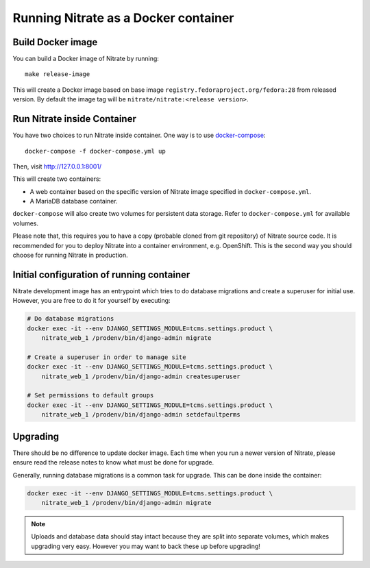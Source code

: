 .. _running_in_container:

Running Nitrate as a Docker container
=====================================

Build Docker image
------------------

You can build a Docker image of Nitrate by running::

    make release-image

This will create a Docker image based on base image
``registry.fedoraproject.org/fedora:28`` from released version. By
default the image tag will be ``nitrate/nitrate:<release version>``.


Run Nitrate inside Container
----------------------------

You have two choices to run Nitrate inside container. One way is to use
`docker-compose`_::

    docker-compose -f docker-compose.yml up

Then, visit http://127.0.0.1:8001/

This will create two containers:

* A web container based on the specific version of Nitrate image specified in
  ``docker-compose.yml``.

* A MariaDB database container.

``docker-compose`` will also create two volumes for persistent data storage.
Refer to ``docker-compose.yml`` for available volumes.

Please note that, this requires you to have a copy (probable cloned from git
repository) of Nitrate source code. It is recommended for you to deploy Nitrate
into a container environment, e.g. OpenShift. This is the second way you should
choose for running Nitrate in production.

.. _docker-compose: https://docs.docker.com/compose/


Initial configuration of running container
------------------------------------------

Nitrate development image has an entrypoint which tries to do database
migrations and create a superuser for initial use. However, you are
free to do it for yourself by executing:

.. code-block:: shell

   # Do database migrations
   docker exec -it --env DJANGO_SETTINGS_MODULE=tcms.settings.product \
       nitrate_web_1 /prodenv/bin/django-admin migrate

   # Create a superuser in order to manage site
   docker exec -it --env DJANGO_SETTINGS_MODULE=tcms.settings.product \
       nitrate_web_1 /prodenv/bin/django-admin createsuperuser

   # Set permissions to default groups
   docker exec -it --env DJANGO_SETTINGS_MODULE=tcms.settings.product \
       nitrate_web_1 /prodenv/bin/django-admin setdefaultperms


Upgrading
---------

There should be no difference to update docker image. Each time when you run a
newer version of Nitrate, please ensure read the release notes to know what
must be done for upgrade.

Generally, running database migrations is a common task for upgrade. This can
be done inside the container:

.. code-block:: shell

   docker exec -it --env DJANGO_SETTINGS_MODULE=tcms.settings.product \
       nitrate_web_1 /prodenv/bin/django-admin migrate

.. note::

    Uploads and database data should stay intact because they are split into
    separate volumes, which makes upgrading very easy. However you may want to
    back these up before upgrading!
